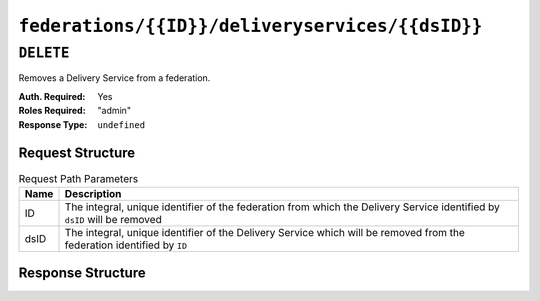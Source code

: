 ..
..
.. Licensed under the Apache License, Version 2.0 (the "License");
.. you may not use this file except in compliance with the License.
.. You may obtain a copy of the License at
..
..     http://www.apache.org/licenses/LICENSE-2.0
..
.. Unless required by applicable law or agreed to in writing, software
.. distributed under the License is distributed on an "AS IS" BASIS,
.. WITHOUT WARRANTIES OR CONDITIONS OF ANY KIND, either express or implied.
.. See the License for the specific language governing permissions and
.. limitations under the License.
..

.. _to-api-federations-id-deliveryservices-id:

************************************************
``federations/{{ID}}/deliveryservices/{{dsID}}``
************************************************

``DELETE``
==========
Removes a Delivery Service from a federation.

:Auth. Required: Yes
:Roles Required: "admin"
:Response Type:  ``undefined``

Request Structure
-----------------
.. table:: Request Path Parameters

	+------+--------------------------------------------------------------------------------------------------------------------------+
	| Name | Description                                                                                                              |
	+======+==========================================================================================================================+
	|  ID  | The integral, unique identifier of the federation from which the Delivery Service identified by ``dsID`` will be removed |
	+------+--------------------------------------------------------------------------------------------------------------------------+
	| dsID | The integral, unique identifier of the Delivery Service which will be removed from the federation identified by ``ID``   |
	+------+--------------------------------------------------------------------------------------------------------------------------+

Response Structure
------------------
.. code-block:: json
	:caption: Response Example

	{ "alerts": [
		{
			"level": "success",
			"text": "Removed delivery service [ booya-12 ] from federation [ cname1. ]"
		}
	]}
